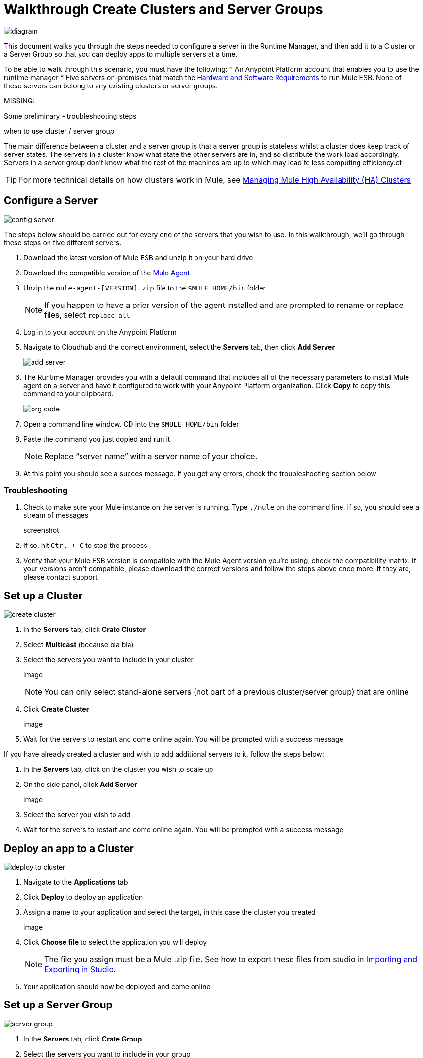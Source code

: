 = Walkthrough Create Clusters and Server Groups
:keywords: cloudhub, cloud, api

image:cluster_high_level.png[diagram]

This document walks you through the steps needed to configure a server in the Runtime Manager, and then add it to a Cluster or a Server Group so that you can deploy apps to multiple servers at a time.

To be able to walk through this scenario, you must have the following:
* An Anypoint Platform account that enables you to use the runtime manager
* Five servers on-premises that match the link:/mule-user-guide/v/3.7/hardware-and-software-requirements[Hardware and Software Requirements] to run Mule ESB. None of these servers can belong to any existing clusters or server groups.

MISSING:

Some preliminary - troubleshooting steps

when to use cluster / server group


The main difference between a cluster and a server group is that a server group is stateless whilst a cluster does keep track of server states. The servers in a cluster know what state the other servers are in, and so distribute the work load accordingly. Servers in a server group don't know what the rest of the machines are up to which may lead to less computing efficiency.ct

[TIP]
For more technical details on how clusters work in Mule, see link:/mule-management-console/v/3.7/managing-mule-high-availability-ha-clusters[Managing Mule High Availability (HA) Clusters]

== Configure a Server

image:cluster-config-server.png[config server]

The steps below should be carried out for every one of the servers that you wish to use. In this walkthrough, we'll go through these steps on five different servers.

. Download the latest version of Mule ESB and unzip it on your hard drive
. Download the compatible version of the link:/runtime-manager/the-mule-agent[Mule Agent]
. Unzip the `mule-agent-[VERSION].zip` file to the `$MULE_HOME/bin` folder.

+
[NOTE]
If you happen to have a prior version of the agent installed and are prompted to rename or replace files, select `replace all`

. Log in to your account on the Anypoint Platform
. Navigate to Cloudhub and the correct environment, select the *Servers* tab, then click *Add Server*

+
image:agent_server_button.png[add server]

. The Runtime Manager provides you with a default command that includes all of the necessary parameters to install Mule agent on a server and have it configured to work with your Anypoint Platform organization. Click *Copy* to copy this command to your clipboard.

+
image:org_code.png[org code]

. Open a command line window. CD into the `$MULE_HOME/bin` folder
. Paste the command you just copied and run it

+
[NOTE]
Replace “server name” with a server name of your choice.

. At this point you should see a succes message. If you get any errors, check the troubleshooting section below

=== Troubleshooting

. Check to make sure your Mule instance on the server is running. Type `./mule` on the command line. If so, you should see a stream of messages

+
screenshot

. If so, hit `Ctrl + C` to stop the process
. Verify that your Mule ESB version is compatible with the Mule Agent version you're using, check the compatibility matrix. If your versions aren't compatible, please download the correct versions and follow the steps above once more. If they are, please contact support.


== Set up a Cluster

image:create-cluster.png[create cluster]

. In the *Servers* tab, click *Crate Cluster*
. Select *Multicast*
(because bla bla)
. Select the servers you want to include in your cluster

+
image

+
[NOTE]
You can only select stand-alone servers (not part of a previous cluster/server group) that are online
. Click *Create Cluster*

+
image

. Wait for the servers to restart and come online again. You will be prompted with a success message

If you have already created a cluster and wish to add additional servers to it, follow the steps below:

. In the *Servers* tab, click on the cluster you wish to scale up
. On the side panel, click *Add Server*

+
image

. Select the server you wish to add
. Wait for the servers to restart and come online again. You will be prompted with a success message

== Deploy an app to a Cluster

image:deploy_to_cluster_diagram.png[deploy to cluster]

. Navigate to the *Applications* tab
. Click *Deploy* to deploy an application
. Assign a name to your application and select the target, in this case the cluster you created

+
image

. Click *Choose file* to select the application you will deploy

+
[NOTE]
The file you assign must be a Mule .zip file. See how to export these files from studio in link:i/mule-user-guide/v/3.7/importing-and-exporting-in-studio[Importing and Exporting in Studio].

. Your application should now be deployed and come online


== Set up a Server Group

image:create-server-group.png[server group]

. In the *Servers* tab, click *Crate Group*
. Select the servers you want to include in your group

+
image

+
[NOTE]
You can only select stand-alone servers (not part of a previous cluster/server group) that are online
. Click *Create Group*

+
image

. Wait for the success message



== Deploy an App to a Server Group

image:deploy_to_server_group_diagram.png[deploy to server group]

. Navigate to the *Applications* tab
. Click *Deploy* to deploy an application
. Assign a name to your application and select the target, in this case the server group you created
+
image

. Click *Choose file* to select the application you will deploy

+
[NOTE]
The file you assign must be a Mule .zip file. See how to export these files from studio in link:i/mule-user-guide/v/3.7/importing-and-exporting-in-studio[Importing and Exporting in Studio].

. Your application should now be deployed and come online

== Deploy an App to the Cloud

See link:/runtime-manager/deploying-a-cloudhub-application[Deploying a CloudHub Application]
